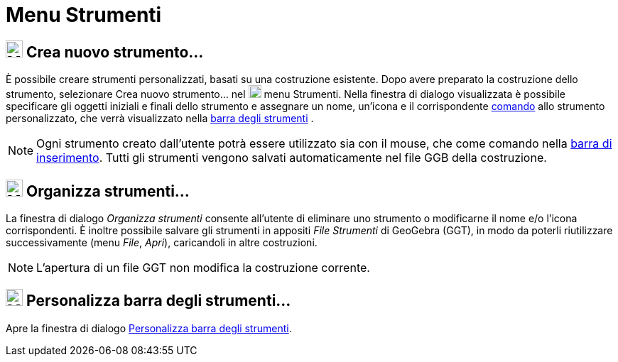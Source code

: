 = Menu Strumenti
:page-en: Tools_Menu
ifdef::env-github[:imagesdir: /it/modules/ROOT/assets/images]

== image:24px-Menu-tools-new.svg.png[Menu-tools-new.svg,width=24,height=24] Crea nuovo strumento…

È possibile creare strumenti personalizzati, basati su una costruzione esistente. Dopo avere preparato la costruzione
dello strumento, selezionare Crea nuovo strumento... nel
image:18px-Menu-tools.svg.png[Menu-tools.svg,width=18,height=18] [.mw-selflink .selflink]#menu Strumenti#. Nella
finestra di dialogo visualizzata è possibile specificare gli oggetti iniziali e finali dello strumento e assegnare un
nome, un'icona e il corrispondente xref:/Comandi.adoc[comando] allo strumento personalizzato, che verrà visualizzato
nella xref:/Barra_degli_strumenti.adoc[barra degli strumenti] .

[NOTE]
====

Ogni strumento creato dall'utente potrà essere utilizzato sia con il mouse, che come comando nella
xref:/Barra_di_inserimento.adoc[barra di inserimento]. Tutti gli strumenti vengono salvati automaticamente nel file GGB
della costruzione.

====

== image:24px-Menu-tools.svg.png[Menu-tools.svg,width=24,height=24] Organizza strumenti…

La finestra di dialogo _Organizza strumenti_ consente all'utente di eliminare uno strumento o modificarne il nome e/o
l'icona corrispondenti. È inoltre possibile salvare gli strumenti in appositi _File Strumenti_ di GeoGebra (GGT), in
modo da poterli riutilizzare successivamente (menu _File_, _Apri_), caricandoli in altre costruzioni.

[NOTE]
====

L'apertura di un file GGT non modifica la costruzione corrente.

====

== image:24px-Menu-tools-customize.svg.png[Menu-tools-customize.svg,width=24,height=24] Personalizza barra degli strumenti…

Apre la finestra di dialogo xref:/Barra_degli_strumenti.adoc[Personalizza barra degli strumenti].
